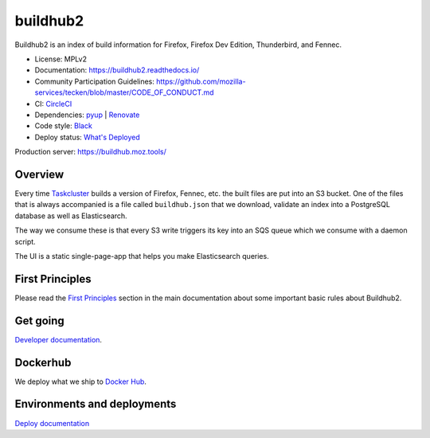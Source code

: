 buildhub2
=========

Buildhub2 is an index of build information for Firefox, Firefox Dev Edition,
Thunderbird, and Fennec.

|circleci| |docsstatus| |whatsdeployed|

* License: MPLv2
* Documentation: `<https://buildhub2.readthedocs.io/>`_
* Community Participation Guidelines: `<https://github.com/mozilla-services/tecken/blob/master/CODE_OF_CONDUCT.md>`_
* CI: `CircleCI <https://circleci.com/gh/mozilla-services/buildhub2>`_
* Dependencies: `pyup <https://pyup.io/repos/github/mozilla-services/buildhub2/>`_ |
  `Renovate <https://renovateapp.com/>`_
* Code style: `Black <https://github.com/ambv/black>`_
* Deploy status: `What's Deployed <https://whatsdeployed.io/s-3QC>`_

Production server: https://buildhub.moz.tools/

.. |circleci| image:: https://circleci.com/gh/mozilla-services/buildhub2.svg?style=svg
.. |docsstatus| image:: https://readthedocs.org/projects/buildhub2/badge/?version=latest
.. |whatsdeployed| image:: https://img.shields.io/badge/whatsdeployed-stage,prod-green.svg


Overview
--------

Every time `Taskcluster <https://tools.taskcluster.net/>`_ builds a version of
Firefox, Fennec, etc. the built files are put into an S3 bucket. One of the
files that is always accompanied is a file called ``buildhub.json`` that we
download, validate an index into a PostgreSQL database as well as
Elasticsearch.

The way we consume these is that every S3 write triggers its key into an SQS
queue which we consume with a daemon script.

The UI is a static single-page-app that helps you make Elasticsearch queries.

First Principles
----------------

Please read the
`First Principles <https://buildhub2.readthedocs.io/en/latest/architecture.html#first-principles>`_
section in the main documentation about some important basic rules about Buildhub2.

Get going
---------

`Developer documentation <https://buildhub2.readthedocs.io/en/latest/dev.html>`_.

Dockerhub
---------

We deploy what we ship to `Docker Hub <https://hub.docker.com/r/mozilla/buildhub2/>`_.

Environments and deployments
----------------------------

`Deploy documentation <https://buildhub2.readthedocs.io/en/latest/deployments.html>`_
